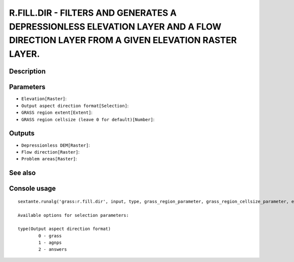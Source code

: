 R.FILL.DIR - FILTERS AND GENERATES A DEPRESSIONLESS ELEVATION LAYER AND A FLOW DIRECTION LAYER FROM A GIVEN ELEVATION RASTER LAYER.
===================================================================================================================================

Description
-----------

Parameters
----------

- ``Elevation[Raster]``:
- ``Output aspect direction format[Selection]``:
- ``GRASS region extent[Extent]``:
- ``GRASS region cellsize (leave 0 for default)[Number]``:

Outputs
-------

- ``Depressionless DEM[Raster]``:
- ``Flow direction[Raster]``:
- ``Problem areas[Raster]``:

See also
---------


Console usage
-------------


::

	sextante.runalg('grass:r.fill.dir', input, type, grass_region_parameter, grass_region_cellsize_parameter, elevation, direction, areas)

	Available options for selection parameters:

	type(Output aspect direction format)
		0 - grass
		1 - agnps
		2 - answers
